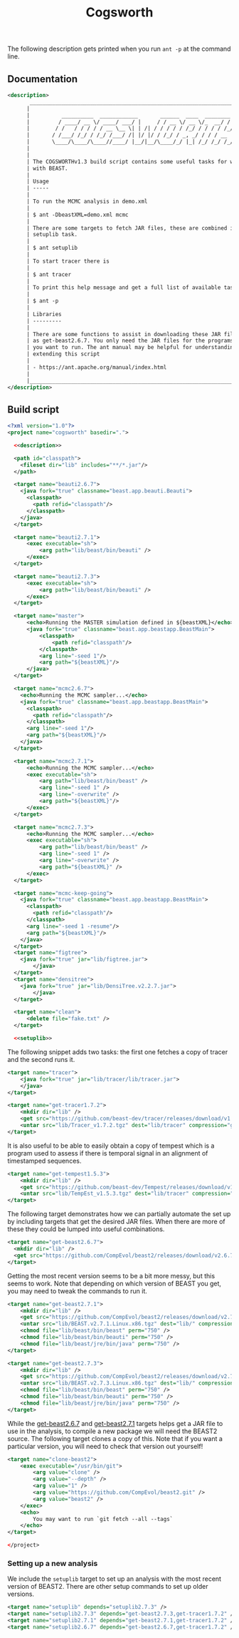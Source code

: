#+title: Cogsworth
#+Time-stamp: <Last modified: 2023-01-12 14:14:09>
#+startup: overview
#+OPTIONS: toc:2

The following description gets printed when you run =ant -p= at the command
line.

** Documentation

#+name: description
#+begin_src xml
    <description>
           _________________________________________________________________________
          |                                                                         |
          |          __________  ____________       ______  ____  ________  __      |
          |         / ____/ __ \/ ____/ ___/ |     / / __ \/ __ \/_  __/ / / /      |
          |        / /   / / / / / __ \__ \| | /| / / / / / /_/ / / / / /_/ /       |
          |       / /___/ /_/ / /_/ /___/ /| |/ |/ / /_/ / _, _/ / / / __  /        |
          |       \____/\____/\____//____/ |__/|__/\____/_/ |_| /_/ /_/ /_/         |
          |                                                                         |
          |                                                                         |
          | The COGSWORTHv1.3 build script contains some useful tasks for working   |
          | with BEAST.                                                             |
          |                                                                         |
          | Usage                                                                   |
          | -----                                                                   |
          |                                                                         |
          | To run the MCMC analysis in demo.xml                                    |
          |                                                                         |
          | $ ant -DbeastXML=demo.xml mcmc                                          |
          |                                                                         |
          | There are some targets to fetch JAR files, these are combined into the  |
          | setuplib task.                                                          |
          |                                                                         |
          | $ ant setuplib                                                          |
          |                                                                         |
          | To start tracer there is                                                |
          |                                                                         |
          | $ ant tracer                                                            |
          |                                                                         |
          | To print this help message and get a full list of available tasks       |
          |                                                                         |
          | $ ant -p                                                                |
          |                                                                         |
          | Libraries                                                               |
          | ---------                                                               |
          |                                                                         |
          | There are some functions to assist in downloading these JAR files such  |
          | as get-beast2.6.7. You only need the JAR files for the programs that    |
          | you want to run. The ant manual may be helpful for understanding and    |
          | extending this script                                                   |
          |                                                                         |
          | - https://ant.apache.org/manual/index.html                              |
          |                                                                         |
          |_________________________________________________________________________|
    </description>
#+end_src

** Build script

#+begin_src xml :tangle cogsworth.xml :noweb no-export :comments link
  <?xml version="1.0"?>
  <project name="cogsworth" basedir=".">

    <<description>>

    <path id="classpath">
      <fileset dir="lib" includes="**/*.jar"/>
    </path>

    <target name="beauti2.6.7">
      <java fork="true" classname="beast.app.beauti.Beauti">
        <classpath>
          <path refid="classpath"/>
        </classpath>
      </java>
    </target>

    <target name="beauti2.7.1">
        <exec executable="sh">
            <arg path="lib/beast/bin/beauti" />
        </exec>
    </target>

    <target name="beauti2.7.3">
        <exec executable="sh">
            <arg path="lib/beast/bin/beauti" />
        </exec>
    </target>

    <target name="master">
        <echo>Running the MASTER simulation defined in ${beastXML}</echo>
        <java fork="true" classname="beast.app.beastapp.BeastMain">
            <classpath>
                <path refid="classpath"/>
            </classpath>
            <arg line="-seed 1"/>
            <arg path="${beastXML}"/>
        </java>
    </target>

    <target name="mcmc2.6.7">
      <echo>Running the MCMC sampler...</echo>
      <java fork="true" classname="beast.app.beastapp.BeastMain">
        <classpath>
          <path refid="classpath"/>
        </classpath>
        <arg line="-seed 1"/>
        <arg path="${beastXML}"/>
      </java>
    </target>

    <target name="mcmc2.7.1">
        <echo>Running the MCMC sampler...</echo>
        <exec executable="sh">
            <arg path="lib/beast/bin/beast" />
            <arg line="-seed 1" />
            <arg line="-overwrite" />
            <arg path="${beastXML}"/>
        </exec>
    </target>

    <target name="mcmc2.7.3">
        <echo>Running the MCMC sampler...</echo>
        <exec executable="sh">
            <arg path="lib/beast/bin/beast" />
            <arg line="-seed 1" />
            <arg line="-overwrite" />
            <arg path="${beastXML}" />
        </exec>
    </target>

    <target name="mcmc-keep-going">
      <java fork="true" classname="beast.app.beastapp.BeastMain">
        <classpath>
          <path refid="classpath"/>
        </classpath>
        <arg line="-seed 1 -resume"/>
        <arg path="${beastXML}"/>
      </java>
    </target>
    <target name="figtree">
      <java fork="true" jar="lib/figtree.jar">
          </java>
    </target>
    <target name="densitree">
      <java fork="true" jar="lib/DensiTree.v2.2.7.jar">
          </java>
    </target>

    <target name="clean">
        <delete file="fake.txt" />
    </target>

    <<setuplib>>
#+end_src

The following snippet adds two tasks: the first one fetches a copy of tracer and
the second runs it.

#+name: target:tracer
#+begin_src xml :tangle cogsworth.xml
    <target name="tracer">
        <java fork="true" jar="lib/tracer/lib/tracer.jar">
        </java>
    </target>

    <target name="get-tracer1.7.2">
        <mkdir dir="lib" />
        <get src="https://github.com/beast-dev/tracer/releases/download/v1.7.2/Tracer_v1.7.2.tgz" dest="lib/Tracer_v1.7.2.tgz" verbose="on" />
        <untar src="lib/Tracer_v1.7.2.tgz" dest="lib/tracer" compression="gzip" />
    </target>
#+end_src

It is also useful to be able to easily obtain a copy of tempest which is a
program used to assess if there is temporal signal in an alignment of
timestamped sequences.

#+name: target:tempest
#+begin_src xml :tangle cogsworth.xml
    <target name="get-tempest1.5.3">
        <mkdir dir="lib" />
        <get src="https://github.com/beast-dev/Tempest/releases/download/v1.5.3/TempEst_v1.5.3.tgz" dest="lib/TempEst_v1.5.3.tgz" verbose="on" />
        <untar src="lib/TempEst_v1.5.3.tgz" dest="lib/tracer" compression="gzip" />
    </target>
#+end_src

The following target demonstrates how we can partially automate the set up by
including targets that get the desired JAR files. When there are more of these
they could be lumped into useful combinations.

#+name: target:get-beast2.6.7
#+begin_src xml :tangle cogsworth.xml
  <target name="get-beast2.6.7">
    <mkdir dir="lib" />
    <get src="https://github.com/CompEvol/beast2/releases/download/v2.6.7/beast.jar" dest="lib/beast.jar" verbose="on" />
  </target>
#+end_src

Getting the most recent version seems to be a bit more messy, but this seems to
work. Note that depending on which version of BEAST you get, you may need to
tweak the commands to run it.

#+name: target:get-beast2.7.1
#+begin_src xml :tangle cogsworth.xml
    <target name="get-beast2.7.1">
        <mkdir dir="lib" />
        <get src="https://github.com/CompEvol/beast2/releases/download/v2.7.1/BEAST.v2.7.1.Linux.x86.tgz" dest="lib/BEAST.v2.7.1.Linux.x86.tgz" verbose="on" />
        <untar src="lib/BEAST.v2.7.1.Linux.x86.tgz" dest="lib/" compression="gzip" />
        <chmod file="lib/beast/bin/beast" perm="750" />
        <chmod file="lib/beast/bin/beauti" perm="750" />
        <chmod file="lib/beast/jre/bin/java" perm="750" />
    </target>

    <target name="get-beast2.7.3">
        <mkdir dir="lib" />
        <get src="https://github.com/CompEvol/beast2/releases/download/v2.7.3/BEAST.v2.7.3.Linux.x86.tgz" dest="lib/BEAST.v2.7.3.Linux.x86.tgz" verbose="on" />
        <untar src="lib/BEAST.v2.7.3.Linux.x86.tgz" dest="lib/" compression="gzip" />
        <chmod file="lib/beast/bin/beast" perm="750" />
        <chmod file="lib/beast/bin/beauti" perm="750" />
        <chmod file="lib/beast/jre/bin/java" perm="750" />
    </target>
#+end_src

While the [[target:get-beast2.6.7][get-beast2.6.7]] and [[target:get-beast2.7.1][get-beast2.7.1]] targets helps get a JAR file to use
in the analysis, to compile a new package we will need the BEAST2 source. The
following target clones a copy of this. Note that if you want a particular
version, you will need to check that version out yourself!

#+begin_src xml :tangle cogsworth.xml
  <target name="clone-beast2">
      <exec executable="/usr/bin/git">
          <arg value="clone" />
          <arg value="--depth" />
          <arg value="1" />
          <arg value="https://github.com/CompEvol/beast2.git" />
          <arg value="beast2" />
      </exec>
      <echo>
          You may want to run `git fetch --all --tags`
      </echo>
  </target>
#+end_src

#+begin_src xml :tangle cogsworth.xml
</project>
#+end_src

*** Setting up a new analysis

We include the =setuplib= target to set up an analysis with the most recent
version of BEAST2. There are other setup commands to set up older versions.

#+name: setuplib
#+begin_src xml
    <target name="setuplib" depends="setuplib2.7.3" />
    <target name="setuplib2.7.3" depends="get-beast2.7.3,get-tracer1.7.2" />
    <target name="setuplib2.7.1" depends="get-beast2.7.1,get-tracer1.7.2" />
    <target name="setuplib2.6.7" depends="get-beast2.6.7,get-tracer1.7.2" />
#+end_src
